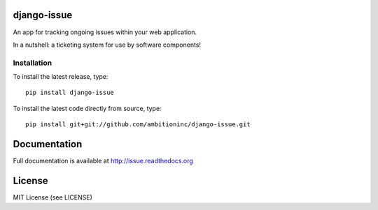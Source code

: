 .. image:: https://travis-ci.org/ambitioninc/django-issue.png
   :target: https://travis-ci.org/ambitioninc/django-issue

.. image:: https://coveralls.io/repos/ambitioninc/django-issue/badge.png?branch=develop
    :target: https://coveralls.io/r/ambitioninc/django-issue?branch=develop

.. image:: https://pypip.in/v/django-issue/badge.png
    :target: https://crate.io/packages/django-issue/
    :alt: Latest PyPI version

.. image:: https://pypip.in/d/django-issue/badge.png
    :target: https://crate.io/packages/django-issue/
    :alt: Number of PyPI downloads


django-issue
===============

An app for tracking ongoing issues within your web application.

In a nutshell: a ticketing system for use by software components!

Installation
------------
To install the latest release, type::

    pip install django-issue

To install the latest code directly from source, type::

    pip install git+git://github.com/ambitioninc/django-issue.git

Documentation
=============

Full documentation is available at http://issue.readthedocs.org

License
=======
MIT License (see LICENSE)
